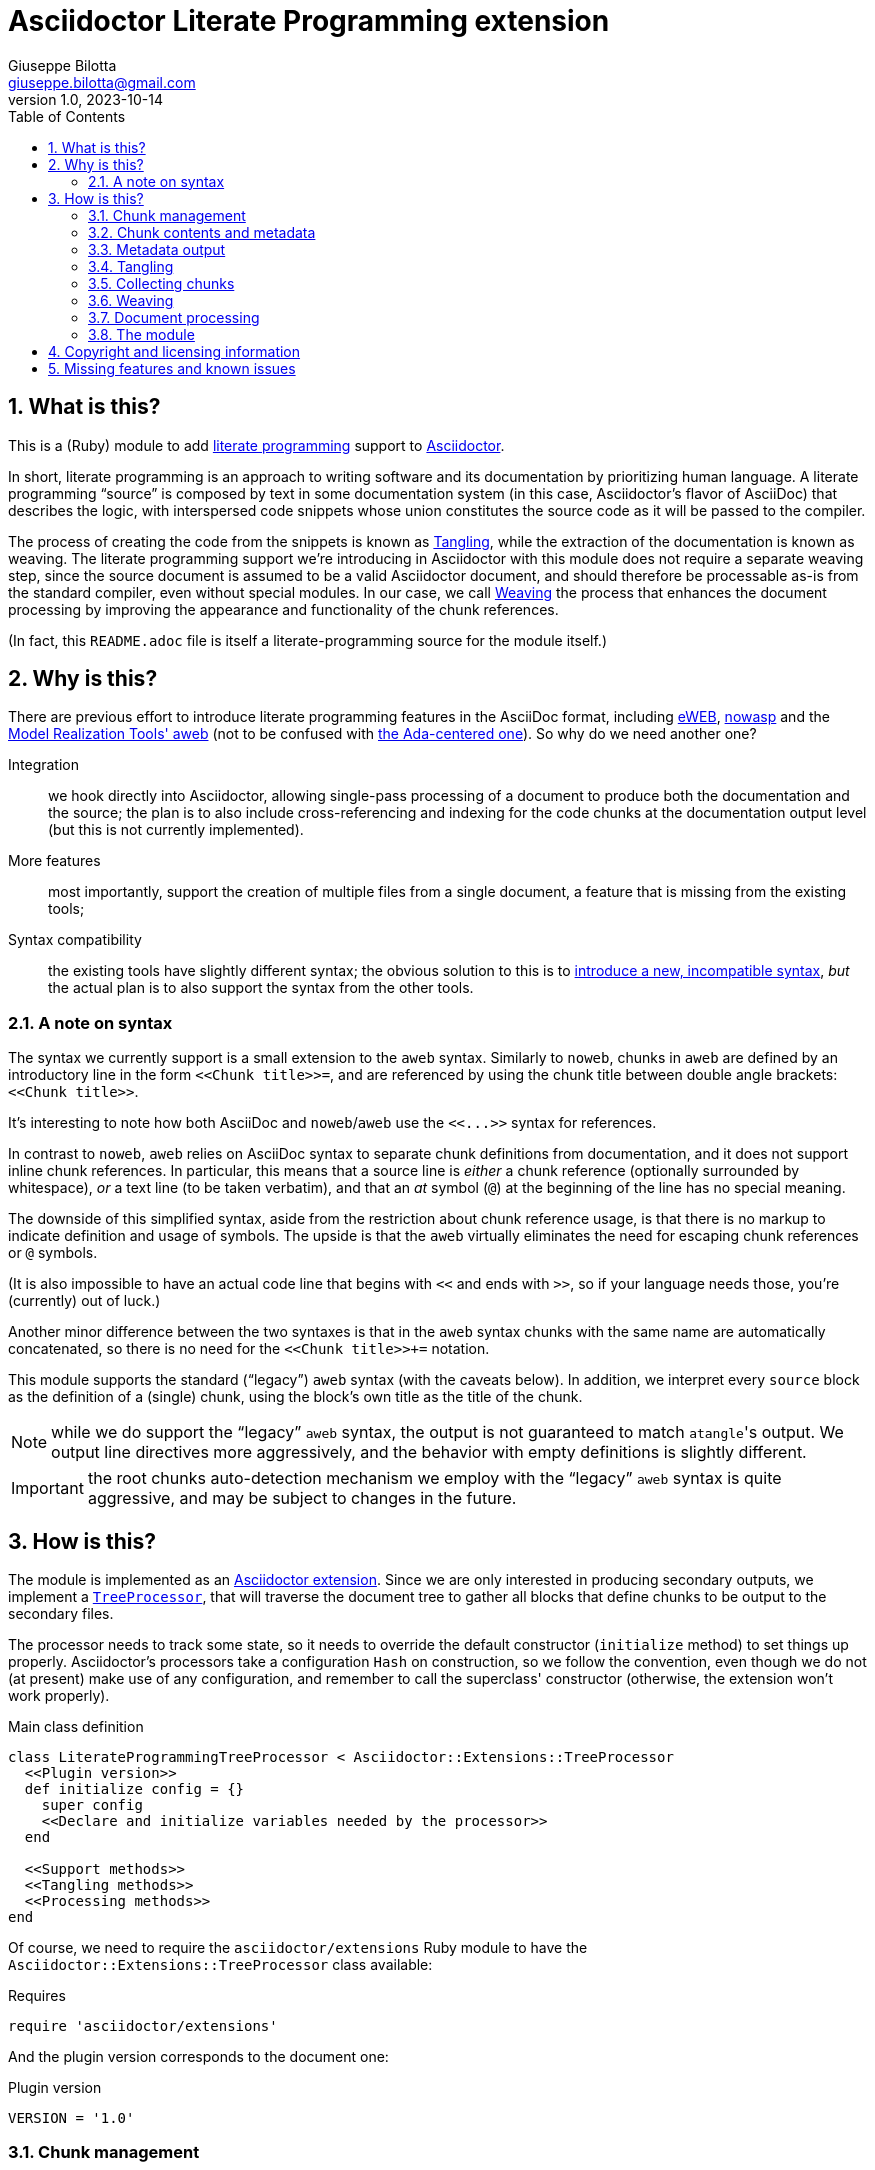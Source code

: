 = Asciidoctor Literate Programming extension
Giuseppe Bilotta <giuseppe.bilotta@gmail.com>
v1.0, 2023-10-14
// Settings
:sectnums:
:sectanchors:
:icons: font
:toc: left
:litprog-outdir: lib/
// Styling
:linkcss:
:stylesdir: css
:source-highlighter: rouge
:source-language: ruby
// Long URLs
:url-mrt: http://repos.modelrealization.com/cgi-bin/fossil/mrtools/wiki?name=asciidoc+literate+programming

== What is this?

This is a (Ruby) module to add https://en.wikipedia.org/Literate+programming[literate programming] support to https://www.asciidoctor.org/[Asciidoctor].

In short, literate programming is an approach to writing software and its documentation by prioritizing human language.
A literate programming “source” is composed by text in some documentation system (in this case, Asciidoctor's flavor of AsciiDoc) that describes the logic,
with interspersed code snippets whose union constitutes the source code as it will be passed to the compiler.

The process of creating the code from the snippets is known as <<tangling>>, while the extraction of the documentation is known as weaving.
The literate programming support we're introducing in Asciidoctor with this module does not require a separate weaving step,
since the source document is assumed to be a valid Asciidoctor document,
and should therefore be processable as-is from the standard compiler, even without special modules.
In our case, we call <<weaving>> the process that enhances the document processing by improving the appearance and functionality
of the chunk references.

(In fact, this `README.adoc` file is itself a literate-programming source for the module itself.)

== Why is this?

There are previous effort to introduce literate programming features in the AsciiDoc format, including
http://eweb.sourceforge.net/[eWEB], https://gitlab.com/slightedsubzero/nowasp[nowasp]
and the {url-mrt}[Model Realization Tools' aweb]
(not to be confused with https://ctan.org/pkg/aweb[the Ada-centered one]).
So why do we need another one?

Integration:: we hook directly into Asciidoctor, allowing single-pass processing of a document to produce both the documentation and the source;
the plan is to also include cross-referencing and indexing for the code chunks at the documentation output level (but this is not currently implemented).

More features:: most importantly, support the creation of multiple files from a single document, a feature that is missing from the existing tools;

Syntax compatibility:: the existing tools have slightly different syntax;
the obvious solution to this is to https://xkcd.com/927/[introduce a new, incompatible syntax],
_but_ the actual plan is to also support the syntax from the other tools.

=== A note on syntax

The syntax we currently support is a small extension to the `aweb` syntax.
Similarly to `noweb`, chunks in `aweb` are defined by an introductory line in the form
`+<<Chunk title>>=+`, and are referenced by using the chunk title between double angle brackets:
`+<<Chunk title>>+`.

****
It's interesting to note how both AsciiDoc and `noweb`/`aweb` use the `+<<...>>+` syntax for references.
****

In contrast to `noweb`, `aweb` relies on AsciiDoc syntax to separate chunk definitions from documentation, and it does not support inline chunk references.
In particular, this means that a source line is _either_ a chunk reference (optionally surrounded by whitespace),
_or_ a text line (to be taken verbatim), and that an _at_ symbol (`@`) at the beginning of the line has no special meaning.

The downside of this simplified syntax, aside from the restriction about chunk reference usage, is that there is no markup
to indicate definition and usage of symbols. The upside is that the `aweb` virtually eliminates the need for escaping
chunk references or `@` symbols.

(It is also impossible to have an actual code line that begins with `<<` and ends with `>>`, so if your language needs those,
you're (currently) out of luck.)

Another minor difference between the two syntaxes is that in the `aweb` syntax chunks with the same name are automatically concatenated,
so there is no need for the `+<<Chunk title>>++=` notation.

This module supports the standard (“legacy”) `aweb` syntax (with the caveats below).
In addition, we interpret every `source` block as the definition of a (single) chunk,
using the block's own title as the title of the chunk.

NOTE: while we do support the “legacy” `aweb` syntax, the output is not guaranteed to match ``atangle``'s output.
We output line directives more aggressively, and the behavior with empty definitions is slightly different.

IMPORTANT: the root chunks auto-detection mechanism we employ with the “legacy” `aweb` syntax is quite aggressive,
and may be subject to changes in the future.

== How is this?

The module is implemented as an https://docs.asciidoctor.org/asciidoctor/latest/extensions/[Asciidoctor extension].
Since we are only interested in producing secondary outputs, we implement a https://docs.asciidoctor.org/asciidoctor/latest/extensions/tree-processor/[`TreeProcessor`],
that will traverse the document tree to gather all blocks that define chunks to be output to the secondary files.

The processor needs to track some state, so it needs to override the default constructor (`initialize` method)
to set things up properly.
Asciidoctor's processors take a configuration `Hash` on construction,
so we follow the convention, even though we do not (at present) make use of any configuration,
and remember to call the superclass' constructor
(otherwise, the extension won't work properly).

.Main class definition
[source]
----
class LiterateProgrammingTreeProcessor < Asciidoctor::Extensions::TreeProcessor
  <<Plugin version>>
  def initialize config = {}
    super config
    <<Declare and initialize variables needed by the processor>>
  end

  <<Support methods>>
  <<Tangling methods>>
  <<Processing methods>>
end
----

Of course, we need to require the `asciidoctor/extensions` Ruby module to have the `Asciidoctor::Extensions::TreeProcessor` class available:

.Requires
[source]
require 'asciidoctor/extensions'

And the plugin version corresponds to the document one:

.Plugin version
[source,subs='+attributes']
VERSION = '{revnumber}'

=== Chunk management

Each chunk is identified by a title, and the corresponding source code may be split across multiple blocks.
The (final) content of a chunk is obtained by the concatenation of all the blocks with the same title.

The title of the chunk is used as a handle, that can be referenced by other chunks to declare that
the content of the referenced chunk should be inlined in the referencing chunk
(this inlining process is known as <<tangling>>).
A special kind of chunk is the _root chunk_, that is not referenced by any other chunk and represents the starting point for the tangling process.
We support the creation of multiple files from the same source, so we can have multiple root chunks,
and we use the chunk title to represents the name of the file to be created by each root chunk.

The natural data structure to store chunks (be them generic or root chunks) is a `Hash`
that maps the title (a `String`) to the content (an `Array`).
For the processor we need to declare two such hashes:
`@chunks` will hold the generic code chunks, while `@roots` will hold _root chunks_.

Since the source code associated with a generic chunk can be spread out over multiple blocks,
we define a default value constructor for `@chunks`: this will simplify the
process of appending new lines to a value each time we come across a new block.

The root chunk is assumed to be unique per file (i.e. per title),
but we still provide the same default value constructor,
since this will allow us to handle the extraction in the same way for both types.
Uniqueness of root chunks will be handled explicitly during block processing.

.Declare...
[source]
----
@roots = Hash.new { |hash, key| hash[key] = [] }
@chunks = Hash.new { |hash, key| hash[key] = [] }
----

Chunk titles can be nearly arbitrary strings,
but are conventionally a natural language (synthetic) descriptions of the chunk intended use.
As this can get on the longish side, and typing them multiple times can be time-consuming and error-prone,
additional uses of the same title can be shortened to any _unambiguous_ prefix followed by an ellipsis of three literal dots (`...`).
For example, a chunk may be titled `Automagical creation of bug-free code`,
and this may be shortened to `Automagic...` if there are no other chunks whose title begins with `Automagic`.

We do require that _the first time a chunk title is encountered_
(be it to define it or as a reference in another chunk)
_it must be written out in full_.
Moreover, since the trailing ellipsis is taken to be a shorthand notation, a chunk title cannot naturally end with it.

To assist in the handling of shortened chunk titles, we keep track of all the (full) titles we've come across
so far:

.Declare...
[source]
----
@chunk_names = Set.new
----

and we provide a support method that will take a (possibly shortened) chunk title and return the full title,
raising an exception if we do not find one (and only one) chunk title starting with the given prefix:

.Support...
[source]
----
def full_title string
  pfx = string.chomp("...")
  # nothing to do if title was not shortened
  return string if string == pfx
  hits = @chunk_names.find_all { |s| s.start_with? pfx }
  raise ArgumentError, "No chunk #{string}" if hits.length == 0
  raise ArgumentError, "Chunk title #{string} is not unique" if hits.length > 1
  hits.first
end
----

=== Chunk contents and metadata [[chunkdef]]

The chunk content is stored as an `Array` whose elements are either
``String``s (the actual chunk lines), or ``Asciidoctor::Reader::Cursor``s,
an Asciidoctor-provided structure that carries information about the origin
(file and line number) of the blocks.

Since, as we mentioned, a chunk may span multiple blocks,
we can easily track information about the origin of each of the component blocks
by storing the corresponding `Cursor` before the corresponding lines,
as detailed in the <<collecting>> section.

=== Metadata output

The origin information for a block can be used to add appropriate metadata to the output files.
The template used to print the line information is stored in the member variable `@line_directive`,
whose default value follows the C-style `#line` directive.

.Declare...
[source]
----
@line_directive = { default: '#line %{line} "%{file}"' }
----

The user can override this by setting the `litprog-line-template` document attribute to any string,
where the `%{line}` and `%{file}` keywords will be replaced by the source line number and file name, respectively.
Setting it to the empty string disables the output line directive output.

IMPORTANT: If `litprog-line-template` is _unset_, the default line template will be used.
This is why the output is disabled only if the attribute is _set_ to an empty string.

.Set line directive
[source]
----
line_template = doc.attributes['litprog-line-template']
if line_template # attribute is set
  @line_directive[:default] = line_template
end
----

As an example, for languages that do not have built-in support for a line directive,
a vim-friendly solution for code navigation would be:

.Example of line template setting
----
:litprog-line-template: # %{file}:%{line}
----

The actual output of the line directive is encapsulated in the `output_line_directive` method:

.Support...
[source]
----
def output_line_directive file, fname, lineno
  file.puts(@line_directive[:default] % { line: lineno, file: fname}) unless @line_directive[:default].empty?
end
----

=== Tangling [[tangling]]

Tangling is the process of “stitching together” all the code blocks, recursively following the
referenced chunks starting from the root chunk, for each file.

References to other chunks are identified by a chunk title written between double angle brackets
(e.g. `<<(Possibly shortened) chunk title>>`)
on a line of its own, optionally surrounded by whitespace.
When processing chunks line by line, we may want to check if a particular line is a chunk reference,
and if so we'll want the full name of the chunk, as well as any indenting that precedes the reference:

.Support...
[source]
----
def is_chunk_ref line
  if line.match /^(\s*)<<(.*)>>\s*$/
    return full_title($2), $1
  else
    return false
  end
end
----

The recursive tangling of chunks is achieved by starting at the root chunk,
outputting any line that is not a reference to another chunk, and recursively calling
the function any time a reference is encountered.

The state we need to keep track of during the recursion is composed of:

the output stream:: to which we are writing the lines,
the title of the chunk being processed:: to detect circular references and produce meaningful error messages,
the current indent:: added to all lines being output,
the contents of the chunk being processed:: this could be obtained knowing the chunk name _and_ the chunk type,
but by passing the chunk contents itself we can simplify the logic of the method,
the names of the chunks we're in the middle of processing:: this is a `Set` to which chunk names
are added when entering the method and removed on exit, and it is used to detect circular references.

As mentioned in <<chunkdef>>, the `chunk` is an `Array` whose elements are either
``String``s (the actual chunk lines), or ``Asciidoctor::Reader::Cursor``s (that provide source line information).
We handle the two cases separately, and raise an appropriate exception if we come across something unexpected:

.Tangling...
[source]
----
def recursive_tangle file, chunk_name, indent, chunk, stack
  stack.add chunk_name
  fname = ''
  lineno = 0
  chunk.each do |line|
    case line
    <<Cursor case>>
    <<String case>>
    else
      raise TypeError, "Unknown chunk element #{line.inspect}"
    end
  end
  stack.delete chunk_name
end
----

A `Cursor` always precedes the content lines it refers to.
We use it to update the filename (`fname`) and line number (`lineno`) information,
and we output a line directive, since the upcoming text lines will have a different origin
compared to what has been output so far:

.Cursor case
[source]
----
when Asciidoctor::Reader::Cursor
  fname = line.file
  lineno = line.lineno + 1
  output_line_directive(file, fname, lineno)
----

If the chunk element we're processing is a `String`, this can be either
a reference to another chunk, or an actual content line. In both cases,
we update the current origin line number `lineno`, so that the
origin information is correct if we need to output a new line directive.

In the reference case, we check for circular references or references to undefined chunks
(raising appropriate exceptions), and then recurse into the referenced chunk.
After returning from the referenced chunk, we output a new line directive,
so that subsequent lines from the current chunk have correct origin information metadata.

If the line is not a reference, we just output it as-is, preserving indent,
except for empty strings, in which case the indent is not added.

.String case
[source]
----
when String
  lineno += 1
  ref, new_indent = is_chunk_ref line
  if ref
    # must not be in the stack
    raise RuntimeError, "Recursive reference to #{ref} from #{chunk_name}" if stack.include? ref
    # must be defined
    raise ArgumentError, "Found reference to undefined chunk #{ref}" unless @chunks.has_key? ref
    recursive_tangle file, ref, indent + new_indent, @chunks[ref], stack
    output_line_directive(file, fname, lineno)
  else
    file.puts line.empty? ? line : indent + line
  end
----

The recursive tangling process must be repeated for each root chunk defined by the document.
The special root chunk name `*` will indicate that the chunks have to be streamed to the standard output.

.Tangling...
[source]
----
def tangle doc
  <<Set line directive>>
  <<Prepare output directory>>
  @roots.each do |name, initial_chunk|
    if name == '*'
      recursive_tangle STDOUT, name, '', initial_chunk, Set[]
    else
      <<Convert name to full_path>>
      File.open(full_path, 'w') do |f|
        recursive_tangle f, name, '', initial_chunk, Set[]
      end
    end
  end
end
----

We allow users to specify where the output files should be placed by overriding
the `litprog-outdir` document attribute.
If set, this must be a path relative to the `docdir`.
If unset, the `docdir` will be used directly.
The output directory is created if not present (and if different from the `docdir`).

.Prepare...
[source]
----
docdir = doc.attributes['docdir']
outdir = doc.attributes['litprog-outdir']
if outdir and not outdir.empty?
  outdir = File.join(docdir, outdir)
  FileUtils.mkdir_p outdir
else
  outdir = docdir
end
----

Accessing `FileUtils` introduces a new requirement:

.Requires
[source]
----
require 'fileutils'
----

When tangling a new file, the name provided by the user is considered relative to the (literate programming) output directory:

.Convert...
[source]
----
full_path = File.join(outdir, name)
----


=== Collecting chunks [[collecting]]


==== New style

AsciiDoc's syntax allows us to forego special syntax to identify code chunks: we assume
that any `listing` block in the `source` style is (part of) a single code chunk.

Processing of a single block requires us to identify the chunk type (root or generic)
and title, add the title to the known chunk titles (if necessary) and append the
block lines to the chunk contents.

Since the default value for missing chunks is an empty `Array`,
we can append the new lines directly using the `Array#+=` method,
without special-casing the case for the first block that defines a chunk.

We also need to check if the new lines reference other chunks,
and if so we add the title to the list of known titles,
to allow shortened names to be used henceforth.

.Processing...
[source]
----
def add_to_chunk chunk_hash, chunk_title, block_lines
  @chunk_names.add chunk_title
  chunk_hash[chunk_title] += block_lines

  <<Check for references and prime the chunk names>>
end
----

We want to be able to reference blocks by the title of the chunk(s) they define,
so we generate a chunk-specific ID and assign it to the block if appropriate.
To generate the ID, we use the method Asciidoctor uses for sections,
prepending `+_chunk+` and appending a sequential `+_block_+_N_` where _N_ is
an incremental number.

To simplify management, we keep track of the blocks that contribute to each chunk:

.Declare...
[source]
----
@chunk_blocks = Hash.new { |hash, key| hash[key] = [] }
----

Since a `source` block contributes to a single chunk, this map would be sufficient
to trivially reconstruct the whole chunk contents with origin information.
However, since the <<legacy-compat,“legacy” `aweb` syntax>> has a more complex many-to-many correspondence between chunks and blocks,
we need to separate the two pieces of information.

To add a chunk ID, we first add the block to the list of blocks for that chunk (so the incremental number is 1-based),
and then generate the new chunk ID, registering it with the document, and if appropriate adding it to the block.
The map between title and chunk ID is also registered in the document catalog, for use in the weaving process.

.Support...
[source]
----
def add_chunk_id chunk_title, block
  block_count = @chunk_blocks[chunk_title].append(block).size
  title_for_id = "_chunk_#{chunk_title}_block_#{block_count}"
  new_id = Asciidoctor::Section.generate_id title_for_id, block.document
  # TODO error handling
  block.document.register :refs, [new_id, block]
  block.id = new_id unless block.id
  block.document.catalog[:lit_prog_chunks][chunk_title] << new_id
end
----

To allow document metadata to be used in `source` blocks
(e.g. to share author and version information)
we allow the `:attributes` substitutions (and only those)
to be applied to the block lines:

.Support...
[source]
----
def apply_supported_subs block
  if block.subs.include? :attributes
     block.apply_subs block.lines, [:attributes]
  else
     block.lines
  end
end
----

A `source` block contributes to a single chunk.
This will be a root chunk if the block has an `output` attribute, or a generic chunk otherwise.

.Processing...
[source]
----
def process_source_block block
  chunk_hash = @chunks
  if block.attributes.has_key? 'output'
    <<Handle root chunk>>
  else
    <<Handle generic chunk>>
  end
  <<Track source location information>>
  block_lines = apply_supported_subs block
  add_to_chunk chunk_hash, chunk_title, block_lines
  add_chunk_id chunk_title, block
end
----

For a root chunk, the `chunk_hash` must be set to `@root`,
and we take the `output` block attribute as `chunk_title`.

.Handle root chunk
[source]
----
chunk_hash = @roots
chunk_title = block.attributes['output']
<<Ensure root chunk title is unique>>
----

Root chunks are unique (we do not append to them), so we need to check that there are no root chunks
already defined with the given `chunk_title`:

.Ensure root...
[source]
----
raise ArgumentError, "Duplicate root chunk for #{chunk_title}" if @roots.has_key?(chunk_title)
----

For a generic chunk, we leave `chunk_hash` at the default value, and set the `chunk_title`
from the `title` attribute of the block.
If the block title was shortened, we also replace the block title with the full chunk title,
to improve the legibility of the documentation.

.Handle generic chunk
[source]
----
# We use the block title (TODO up to the first full stop or colon) as chunk name
title = block.attributes['title']
chunk_title = full_title title
block.title = chunk_title if title != chunk_title
----

Regardless of the chunk type, processing of the block is finished by scanning the lines of the block, to add any
referenced chunk name to `@chunk_names`:

.Check for references...
[source]
----
block_lines.each do |line|
  mentioned, _ = is_chunk_ref line
  @chunk_names.add mentioned if mentioned
end
----

For each block composing a chunk we want to keep track of where it was defined,
so that this information can be added to the output file if requested.
We do this by pushing the `source_location` metadata of each block
into the corresponding chunk `Array`, right before the corresponding lines:

.Track source location...
[source]
----
chunk_hash[chunk_title].append(block.source_location)
----

For this to work correctly, we need to enable the `sourcemap` feature for the document,
which should be done at the preprocessing stage:

.Enable sourcemap
[source]
----
preprocessor do
  process do |doc, reader|
    doc.sourcemap = true
    nil
  end
end
----

==== Legacy `aweb` compatibility [[legacy-compat]]

In `aweb`, chunk definition is done in anonymous `listing` blocks (without special attributes or styles).
A `listing` block is assumed to define a chunk if the block _begins_ with a _chunk assignment_ line,
i.e. a line that contain only a `+<<Chunk title>>=+`, without leading whitespace, and optionally followed by whitespace.

.Processing...
[source]
----
CHUNK_DEF_RX = /^<<(.*)>>=\s*$/
def process_listing_block block
  <<Filter legacy listing block>>
  <<Define listing block processing variables>>
  <<Legacy block processing>>
end
----

If the block does not begin with a chunk definition, we can bail out early:

.Filter legacy listing block
[source]
----
return if block.lines.empty?
return unless block.lines.first.match(CHUNK_DEF_RX)
----

A single block can define multiple chunks: each definition spans from the line following the
assignment line to the end of the block or the next chunk assignment line.
We know however that we have at least one chunk (since otherwise the block is skipped):

.Define listing block processing variables
[source]
----
chunk_titles = [ full_title($1) ]
----

Since we can have multiple chunks defined in the same block,
we cannot use the block's `source_location` directly:
we need to track the offset (in lines) where each chunk definition begins from the block source location.

.Define listing block...
[source]
----
block_location = block.source_location
chunk_offset = 0
----

To group the block lines into chunk definitions, we can leverage Ruby's `Enumerable#slice_when` method.
A new slice starts when the _second_ line in the pair is a chunk assignment.
In this case, the match will give us the chunk title, that we store in `chunk_titles`,
and the `block_lines` we're interested in are the lines in the slice, except for the first one
(that holds the chunk assignment expression).

.Legacy block processing
[source]
----
block.lines.slice_when do |l1, l2|
  l2.match(CHUNK_DEF_RX) and chunk_titles.append(full_title $1)
end.each do |lines|
  chunk_title = chunk_titles.shift
  block_lines = lines.drop 1
  chunk_hash = @chunks
  <<Detect legacy chunk type>>
  <<Track legacy chunk location information>>
  add_to_chunk chunk_hash, chunk_title, block_lines
  add_chunk_id chunk_title, block
end
----

In `aweb`, the root chunk is determined by the user from the command line,
and by default it is identified by the special chunk title `*`.
Multiple root chunks are supported, but require multiple pass (one per root) to extract.
We extend the root chunk auto-detection by assuming that any chunk that does not contain spaces
in the title is a root chunk.

.Detect legacy chunk type
----
unless chunk_title.include? " "
  chunk_hash = @roots
  <<Ensure root chunk title is unique>>
end
----

The actual location of the chunk being processed can be obtained from the block location
adding the `chunk_offset`, plus one to skip the chunk assignment line.
After we've set the origin for the current chunk lines, we can increment the `chunk_offset` for the next chunk.

.Track legacy chunk location...
[source]
----
chunk_location = block_location.dup
chunk_location.advance(chunk_offset + 1)
chunk_hash[chunk_title].append(chunk_location)
chunk_offset += lines.size
----

=== Weaving [[weaving]]

Since our documents are natively AsciiDoc documents, the literate source itself can be processed
by any AsciiDoc processor, even without support for the special syntax that defines chunks.
The weaving process in this case is limited to a manipulation of the `source` blocks
to improve the appearance and functionality of chunk references.

To achieve this, we manipulate all the blocks associated with a chunk, adding links to the
other blocks that define the same chunk, and replace chunk references with AsciiDoc hyperlinks.
For each block we will need to know if a block is the last block in the list to
determine if it needs a “next” link or not, so we cache the value of the last block index
to speed up the check.

.Processing...
[source]
----
def weave doc
  @chunk_blocks.each do |chunk_title, block_list|
    last_block_index = block_list.size - 1
    block_list.each_with_index do |block, i|
      <<Add chunk navigation links>>
    end
  end
end
----

The chunk navigation links are added to the title of the block if there are
preceding/following blocks in the same list:

.Add chunk nav...
[source]
----
prevlink = " [.prevlink]#<<#{block_list[i-1].id},prev>>#" if i > 0
nextlink = " [.nextlink]#<<#{block_list[i+1].id},next>>#" if i != last_block_index
if prevlink or nextlink
  prevlink ||= ""
  nextlink ||= ""
  block.title = block.title + prevlink + nextlink
end
----

==== Turning chunk references into in-doc references [[ref-to-ref]]

The final part of the weaving process is to turn chunk references found inside chunks
into hyperlinks to the corresponding chunk definition(s).
Since in-document the code snippets are handled by the syntax highlighter,
to be able to capture and manage the chunk references we need to hook into the syntax highlighting mechanism.

Currently we implement support only for the `rouge` syntax highlighter, that we extend
with a custom derived class, for which we override the lexer and formatter:

.Override `rouge` highlighter
[source]
----
class LitProgRouge < (Asciidoctor::SyntaxHighlighter.for 'rouge')
  register_for 'rouge'

  def create_lexer node, source, lang, opts
    <<Custom lexer>>
  end

  def create_formatter node, source, lang, opts
    <<Custom formatter>>
  end
end
----

The new lexer overrides whatever lexer would normally be used by Asciidoctor,
but extends the `step` method (used by `RegExp` lexers in `rouge`)
to look for whole lines that match a chunk and yield
a `Comment::Special` token instead of whatever the original lexer would:

.Custom lexer
[source]
----
lexer = super
class << lexer
  def step state, stream
    if state == get_state(:root) or stream.beginning_of_line?
      if stream.scan /((?:^|[\r\n]+)\s*)(<<.*>>)\s*$/
        yield_token Text::Whitespace, stream.captures[0]
        yield_token Comment::Special, stream.captures[1]
        return true
      end
    end
    super
  end
end
lexer
----

The custom formatter looks for `Comment::Special` tokens
and turns them into hyperlinks with a `litprog` class.

.Function to generate an HTML link to a literate programming chunk
[source]
----
def litprog_link id, text
  target = '#' + id
  "<a class='litprog' href='#{target}'>#{text}</a>"
end
----

The map between title and link targets is retrieved from the document catalog,
and we use an ad-hoc version of the `full_title` function,
because we expect any duplication or missing chunks to have been detected.

.Query the document catalog of literary programming chunks
[source]
----
pfx = title.chomp("...")
if pfx != title
  fulltitle, hits = @litprog_catalog.find { |k, v| k.start_with? pfx }
  fulltitle = fulltitle.gsub("'", '&quot;')
  title = "<abbr title='#{fulltitle}'>#{title}</abbr>"
else
  hits = @litprog_catalog[title]
end
----

NOTE: this formatter only works as expected for HTML output.

TODO: support other kinds of formatters

.Custom formatter
[source]
----
formatter = super
formatter.instance_variable_set :@litprog_catalog, node.document.catalog[:lit_prog_chunks]
class << formatter
  <<Function to generate an HTML link...>>
  def safe_span tok, safe_val
    special = tok.matches? ::Rouge::Token::Tokens::Comment::Special
    if special
      m = safe_val.match /\&lt;\&lt;(.*)\&gt;\&gt;/
      if m
        title = m[1]
        <<Query the document catalog...>>
        first, *rest = *hits
        safe_val = "&lt;&lt;" + litprog_link(first, title)
        if rest.length > 0
          safe_val += "<sup> " + rest.each_with_index.map { |hit, index|
            litprog_link(hit, index+2)
          }.join(' ') + "</sup>"
        end
        safe_val += "&gt;&gt;"
      end
    end
    super
  end
end
formatter
----

=== Document processing

The document as a whole is processed simply by processing all the listing blocks,
<<tangling>> the output files, and <<weaving>> the documentation,
after initializing the catalog of literate programming chunks,
that maps titles to chunk IDs.

.Processing...
[source]
----
def process doc
  doc.catalog[:lit_prog_chunks] = Hash.new { |h, k| h[k] = [] }
  doc.find_by context: :listing do |block|
    if block.style == 'source'
      process_source_block block
    else
      process_listing_block block
    end
  end
  tangle doc
  weave doc
  doc
end
----


=== The module

The complete module simply assembles what we've seen so far, and registers the extension
with Asciidoctor:

.The module structure
[source,output=litprog.rb]
----
<<Licensing statement>>

<<Requires>>

<<Override...>>

<<Main class...>>

Asciidoctor::Extensions.register do
  <<Enable sourcemap>>
  tree_processor LiterateProgrammingTreeProcessor
end
----

== Copyright and licensing information

The software is copyright (C) 2021–2023 by {author}, and is made available under the MIT license.
See the link:LICENSE[] file for further details.

.Licensing...
[source,id=licensing-statement,subs='+attributes']
----
# Copyright (C) 2021–2023 {author} <{email}>
# This software is licensed under the MIT license. See LICENSE for details
----

== Missing features and known issues

// I would have loved to use description checklists, but Asciidoctor doesn't seem to support those yet ...

.TODO list
improve chunk title parsing::
the block title should only be used up to the first full stop or colon;
the biggest problem in implementing this is arguably the ambiguity of the full stop vs ellipsis.

support for the eWEB and nowasp syntax::
the nowasp/noweb syntax support in particular will require support for inline chunk reference expansion,
escaping of inline `<<`/`>>` pair as well as start-of-line `@` symbols
(see the `test/noweb-alike.adoc` test file); this will probably require some flag to enable/disable
(probably a document attribute `:litprog-syntax:` with possible values `aweb` and `noweb`).

`lineno` configuration::
** global setting implemented via `litprog-line-template` document attribute;
** missing: per-file or per-language overrides;
this shold be doable adding other keys to the  `@line_directive` hash.

auto-indent configuration::
the preservation of leading whitespace during tangling should be optional
(again, globally + per-file / per-language and possibly per-chunk overrides).

selective writing::
in particular, avoid overwriting the destination file if the content would be unchanged;
this is important to support large-scale projects where we want to avoid recompiling unchanged modules.
